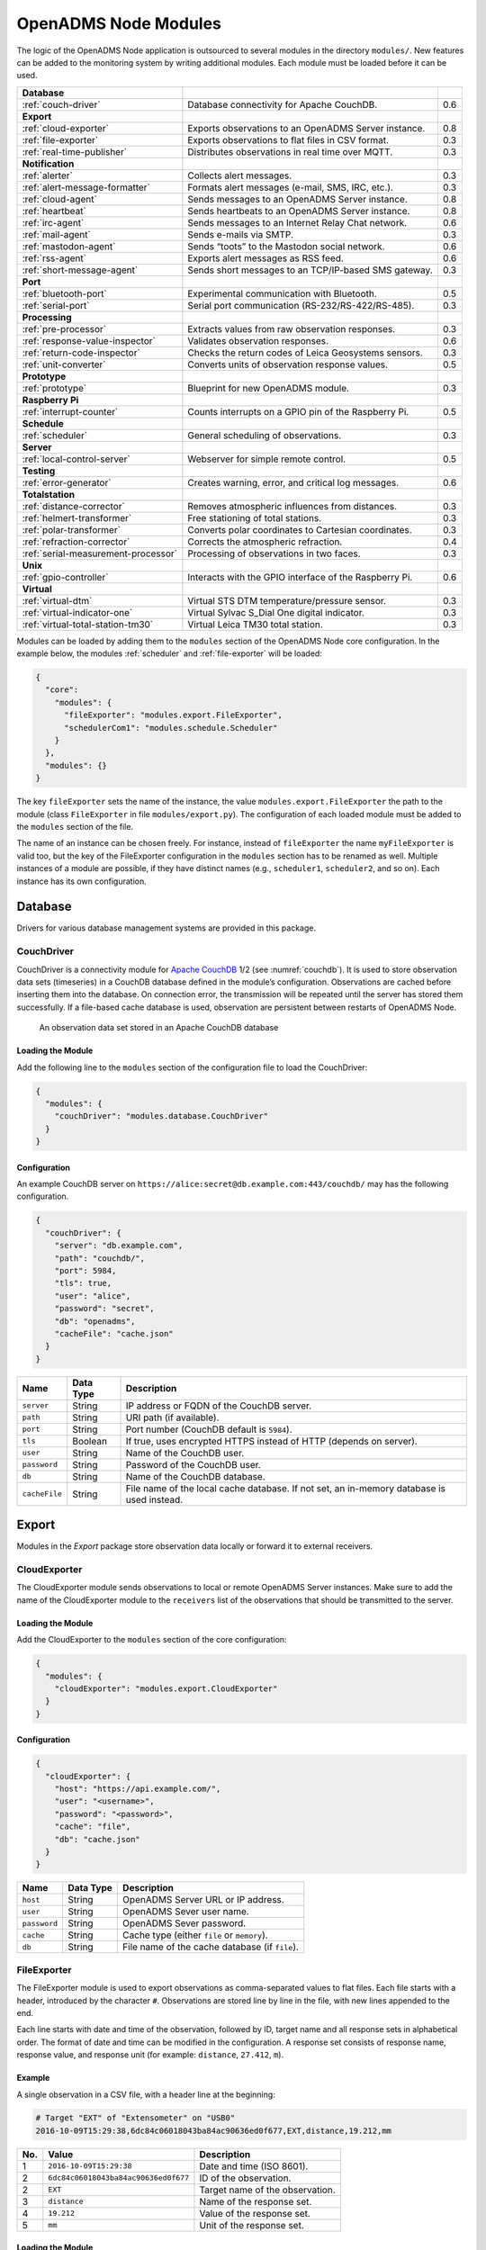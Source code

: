 OpenADMS Node Modules
=====================

The logic of the OpenADMS Node application is outsourced to several modules in
the directory ``modules/``. New features can be added to the monitoring system
by writing additional modules. Each module must be loaded before it can be used.

+-------------------------------------+--------------------------------------------------------+-----+
| **Database**                        |                                                        |     |
+-------------------------------------+--------------------------------------------------------+-----+
| :ref:`couch-driver`                 | Database connectivity for Apache CouchDB.              | 0.6 |
+-------------------------------------+--------------------------------------------------------+-----+
| **Export**                          |                                                        |     |
+-------------------------------------+--------------------------------------------------------+-----+
| :ref:`cloud-exporter`               | Exports observations to an OpenADMS Server instance.   | 0.8 |
+-------------------------------------+--------------------------------------------------------+-----+
| :ref:`file-exporter`                | Exports observations to flat files in CSV format.      | 0.3 |
+-------------------------------------+--------------------------------------------------------+-----+
| :ref:`real-time-publisher`          | Distributes observations in real time over MQTT.       | 0.3 |
+-------------------------------------+--------------------------------------------------------+-----+
| **Notification**                    |                                                        |     |
+-------------------------------------+--------------------------------------------------------+-----+
| :ref:`alerter`                      | Collects alert messages.                               | 0.3 |
+-------------------------------------+--------------------------------------------------------+-----+
| :ref:`alert-message-formatter`      | Formats alert messages (e-mail, SMS, IRC, etc.).       | 0.3 |
+-------------------------------------+--------------------------------------------------------+-----+
| :ref:`cloud-agent`                  | Sends messages to an OpenADMS Server instance.         | 0.8 |
+-------------------------------------+--------------------------------------------------------+-----+
| :ref:`heartbeat`                    | Sends heartbeats to an OpenADMS Server instance.       | 0.8 |
+-------------------------------------+--------------------------------------------------------+-----+
| :ref:`irc-agent`                    | Sends messages to an Internet Relay Chat network.      | 0.6 |
+-------------------------------------+--------------------------------------------------------+-----+
| :ref:`mail-agent`                   | Sends e-mails via SMTP.                                | 0.3 |
+-------------------------------------+--------------------------------------------------------+-----+
| :ref:`mastodon-agent`               | Sends “toots” to the Mastodon social network.          | 0.6 |
+-------------------------------------+--------------------------------------------------------+-----+
| :ref:`rss-agent`                    | Exports alert messages as RSS feed.                    | 0.6 |
+-------------------------------------+--------------------------------------------------------+-----+
| :ref:`short-message-agent`          | Sends short messages to an TCP/IP-based SMS gateway.   | 0.3 |
+-------------------------------------+--------------------------------------------------------+-----+
| **Port**                            |                                                        |     |
+-------------------------------------+--------------------------------------------------------+-----+
| :ref:`bluetooth-port`               | Experimental communication with Bluetooth.             | 0.5 |
+-------------------------------------+--------------------------------------------------------+-----+
| :ref:`serial-port`                  | Serial port communication (RS-232/RS-422/RS-485).      | 0.3 |
+-------------------------------------+--------------------------------------------------------+-----+
| **Processing**                      |                                                        |     |
+-------------------------------------+--------------------------------------------------------+-----+
| :ref:`pre-processor`                | Extracts values from raw observation responses.        | 0.3 |
+-------------------------------------+--------------------------------------------------------+-----+
| :ref:`response-value-inspector`     | Validates observation responses.                       | 0.6 |
+-------------------------------------+--------------------------------------------------------+-----+
| :ref:`return-code-inspector`        | Checks the return codes of Leica Geosystems sensors.   | 0.3 |
+-------------------------------------+--------------------------------------------------------+-----+
| :ref:`unit-converter`               | Converts units of observation response values.         | 0.5 |
+-------------------------------------+--------------------------------------------------------+-----+
| **Prototype**                       |                                                        |     |
+-------------------------------------+--------------------------------------------------------+-----+
| :ref:`prototype`                    | Blueprint for new OpenADMS module.                     | 0.3 |
+-------------------------------------+--------------------------------------------------------+-----+
| **Raspberry Pi**                    |                                                        |     |
+-------------------------------------+--------------------------------------------------------+-----+
| :ref:`interrupt-counter`            | Counts interrupts on a GPIO pin of the Raspberry Pi.   | 0.5 |
+-------------------------------------+--------------------------------------------------------+-----+
| **Schedule**                        |                                                        |     |
+-------------------------------------+--------------------------------------------------------+-----+
| :ref:`scheduler`                    | General scheduling of observations.                    | 0.3 |
+-------------------------------------+--------------------------------------------------------+-----+
| **Server**                          |                                                        |     |
+-------------------------------------+--------------------------------------------------------+-----+
| :ref:`local-control-server`         | Webserver for simple remote control.                   | 0.5 |
+-------------------------------------+--------------------------------------------------------+-----+
| **Testing**                         |                                                        |     |
+-------------------------------------+--------------------------------------------------------+-----+
| :ref:`error-generator`              | Creates warning, error, and critical log messages.     | 0.6 |
+-------------------------------------+--------------------------------------------------------+-----+
| **Totalstation**                    |                                                        |     |
+-------------------------------------+--------------------------------------------------------+-----+
| :ref:`distance-corrector`           | Removes atmospheric influences from distances.         | 0.3 |
+-------------------------------------+--------------------------------------------------------+-----+
| :ref:`helmert-transformer`          | Free stationing of total stations.                     | 0.3 |
+-------------------------------------+--------------------------------------------------------+-----+
| :ref:`polar-transformer`            | Converts polar coordinates to Cartesian coordinates.   | 0.3 |
+-------------------------------------+--------------------------------------------------------+-----+
| :ref:`refraction-corrector`         | Corrects the atmospheric refraction.                   | 0.4 |
+-------------------------------------+--------------------------------------------------------+-----+
| :ref:`serial-measurement-processor` | Processing of observations in two faces.               | 0.3 |
+-------------------------------------+--------------------------------------------------------+-----+
| **Unix**                            |                                                        |     |
+-------------------------------------+--------------------------------------------------------+-----+
| :ref:`gpio-controller`              | Interacts with the GPIO interface of the Raspberry Pi. | 0.6 |
+-------------------------------------+--------------------------------------------------------+-----+
| **Virtual**                         |                                                        |     |
+-------------------------------------+--------------------------------------------------------+-----+
| :ref:`virtual-dtm`                  | Virtual STS DTM temperature/pressure sensor.           | 0.3 |
+-------------------------------------+--------------------------------------------------------+-----+
| :ref:`virtual-indicator-one`        | Virtual Sylvac S\_Dial One digital indicator.          | 0.3 |
+-------------------------------------+--------------------------------------------------------+-----+
| :ref:`virtual-total-station-tm30`   | Virtual Leica TM30 total station.                      | 0.3 |
+-------------------------------------+--------------------------------------------------------+-----+

Modules can be loaded by adding them to the ``modules`` section of the OpenADMS
Node core configuration. In the example below, the modules :ref:`scheduler` and
:ref:`file-exporter` will be loaded:

.. code:: javascript

    {
      "core":
        "modules": {
          "fileExporter": "modules.export.FileExporter",
          "schedulerCom1": "modules.schedule.Scheduler"
        }
      },
      "modules": {}
    }

The key ``fileExporter`` sets the name of the instance, the value
``modules.export.FileExporter`` the path to the module (class ``FileExporter``
in file ``modules/export.py``). The configuration of each loaded module must be
added to the ``modules`` section of the file.

The name of an instance can be chosen freely. For instance, instead of
``fileExporter`` the name ``myFileExporter`` is valid too, but the key of the
FileExporter configuration in the ``modules`` section has to be renamed as well.
Multiple instances of a module are possible, if they have distinct names (e.g.,
``scheduler1``, ``scheduler2``, and so on). Each instance has its own
configuration.

Database
--------

Drivers for various database management systems are provided in this package.

.. _couch-driver:

CouchDriver
~~~~~~~~~~~

CouchDriver is a connectivity module for `Apache CouchDB`_ 1/2 (see
:numref:`couchdb`). It is used to store observation data sets (timeseries) in a
CouchDB database defined in the module’s configuration. Observations are cached
before inserting them into the database. On connection error, the transmission
will be repeated until the server has stored them successfully. If a file-based
cache database is used, observation are persistent between restarts of OpenADMS
Node.

.. _couchdb:
.. figure:: _static/couchdb.png
   :alt: An observation data set stored in an Apache CouchDB database

   An observation data set stored in an Apache CouchDB database

Loading the Module
^^^^^^^^^^^^^^^^^^

Add the following line to the ``modules`` section of the configuration file to
load the CouchDriver:

.. code:: javascript

    {
      "modules": {
        "couchDriver": "modules.database.CouchDriver"
      }
    }

Configuration
^^^^^^^^^^^^^
An example CouchDB server on
``https://alice:secret@db.example.com:443/couchdb/`` may has the following
configuration.

.. code:: javascript

    {
      "couchDriver": {
        "server": "db.example.com",
        "path": "couchdb/",
        "port": 5984,
        "tls": true,
        "user": "alice",
        "password": "secret",
        "db": "openadms",
        "cacheFile": "cache.json"
      }
    }

+---------------+-------------+---------------------------------------------------------+
| Name          | Data Type   | Description                                             |
+===============+=============+=========================================================+
| ``server``    | String      | IP address or FQDN of the CouchDB server.               |
+---------------+-------------+---------------------------------------------------------+
| ``path``      | String      | URI path (if available).                                |
+---------------+-------------+---------------------------------------------------------+
| ``port``      | String      | Port number (CouchDB default is ``5984``).              |
+---------------+-------------+---------------------------------------------------------+
| ``tls``       | Boolean     | If true, uses encrypted HTTPS instead of HTTP (depends  |
|               |             | on server).                                             |
+---------------+-------------+---------------------------------------------------------+
| ``user``      | String      | Name of the CouchDB user.                               |
+---------------+-------------+---------------------------------------------------------+
| ``password``  | String      | Password of the CouchDB user.                           |
+---------------+-------------+---------------------------------------------------------+
| ``db``        | String      | Name of the CouchDB database.                           |
+---------------+-------------+---------------------------------------------------------+
| ``cacheFile`` | String      | File name of the local cache database. If not set, an   |
|               |             | in-memory database is used instead.                     |
+---------------+-------------+---------------------------------------------------------+

Export
------

Modules in the *Export* package store observation data locally or forward it to
external receivers.

.. _cloud-exporter:

CloudExporter
~~~~~~~~~~~~

The CloudExporter module sends observations to local or remote OpenADMS Server
instances. Make sure to add the name of the CloudExporter module to the
``receivers`` list of the observations that should be transmitted to the
server.

Loading the Module
^^^^^^^^^^^^^^^^^^

Add the CloudExporter to the ``modules`` section of the core configuration:

.. code:: javascript

    {
      "modules": {
        "cloudExporter": "modules.export.CloudExporter"
      }
    }

Configuration
^^^^^^^^^^^^^

.. code:: javascript

    {
      "cloudExporter": {
        "host": "https://api.example.com/",
        "user": "<username>",
        "password": "<password>",
        "cache": "file",
        "db": "cache.json"
      }
    }

+-----------------------+-------------+-------------------------------------------------+
| Name                  | Data Type   | Description                                     |
+=======================+=============+=================================================+
| ``host``              | String      | OpenADMS Server URL or IP address.              |
+-----------------------+-------------+-------------------------------------------------+
| ``user``              | String      | OpenADMS Sever user name.                       |
+-----------------------+-------------+-------------------------------------------------+
| ``password``          | String      | OpenADMS Sever password.                        |
+-----------------------+-------------+-------------------------------------------------+
| ``cache``             | String      | Cache type (either ``file`` or ``memory``).     |
+-----------------------+-------------+-------------------------------------------------+
| ``db``                | String      | File name of the cache database (if ``file``).  |
+-----------------------+-------------+-------------------------------------------------+

.. _file-exporter:

FileExporter
~~~~~~~~~~~~

The FileExporter module is used to export observations as comma-separated values
to flat files. Each file starts with a header, introduced by the character
``#``.  Observations are stored line by line in the file, with new lines
appended to the end.

Each line starts with date and time of the observation, followed by ID, target
name and all response sets in alphabetical order. The format of date and time
can be modified in the configuration. A response set consists of response name,
response value, and response unit (for example: ``distance``, ``27.412``,
``m``).

Example
^^^^^^^

A single observation in a CSV file, with a header line at the beginning:

.. code:: text

    # Target "EXT" of "Extensometer" on "USB0"
    2016-10-09T15:29:38,6dc84c06018043ba84ac90636ed0f677,EXT,distance,19.212,mm

+----------+--------------------------------------+---------------------------------+
| No.      | Value                                | Description                     |
+==========+======================================+=================================+
| 1        | ``2016-10-09T15:29:38``              | Date and time (ISO 8601).       |
+----------+--------------------------------------+---------------------------------+
| 2        | ``6dc84c06018043ba84ac90636ed0f677`` | ID of the observation.          |
+----------+--------------------------------------+---------------------------------+
| 2        | ``EXT``                              | Target name of the observation. |
+----------+--------------------------------------+---------------------------------+
| 3        | ``distance``                         | Name of the response set.       |
+----------+--------------------------------------+---------------------------------+
| 4        | ``19.212``                           | Value of the response set.      |
+----------+--------------------------------------+---------------------------------+
| 5        | ``mm``                               | Unit of the response set.       |
+----------+--------------------------------------+---------------------------------+

Loading the Module
^^^^^^^^^^^^^^^^^^

Add the FileExporter to the ``modules`` section of the core configuration:

.. code:: javascript

    {
      "modules": {
        "fileExporter": "modules.export.FileExporter"
      }
    }

Configuration
^^^^^^^^^^^^^

.. code:: javascript

    {
      "fileExporter": {
        "fileExtension": ".csv",
        "fileName": "{{port}}_{{target}}_{{date}}",
        "fileRotation": "monthly",
        "paths": [
          "./data",
          "/media/usbstick/backup"
        ],
        "separator": ",",
        "dateTimeFormat": "YYYY-MM-DDTHH:mm:ss.SSSSS",
        "saveObservationId": true
      }
    }

+-----------------------+-------------+-------------------------------------------------+
| Name                  | Data Type   | Description                                     |
+=======================+=============+=================================================+
| ``fileExtension``     | String      | Extension of the CSV file.                      |
+-----------------------+-------------+-------------------------------------------------+
| ``fileName``          | String      | File name with possible placeholders            |
|                       |             | ``{{date}}``, ``{{target}}``, ``{{name}}``,     |
|                       |             | ``{{port}}``.                                   |
+-----------------------+-------------+-------------------------------------------------+
| ``fileRotation``      | String      | File rotation (``none``, ``daily``,             |
|                       |             | ``monthly``, or ``yearly``).                    |
+-----------------------+-------------+-------------------------------------------------+
| ``paths``             | Array       | Paths to save files to (multiple paths          |
|                       |             | possible).                                      |
+-----------------------+-------------+-------------------------------------------------+
| ``separator``         | String      | Separator between values within the CSV file.   |
+-----------------------+-------------+-------------------------------------------------+
| ``dateTimeFormat``    | String      | Format of date and time (see `Arrow tokens`_).  |
+-----------------------+-------------+-------------------------------------------------+
| ``saveObservationId`` | Boolean     | If ``true``, save the ID of each observation.   |
+-----------------------+-------------+-------------------------------------------------+

.. _real-time-publisher:

RealTimePublisher
~~~~~~~~~~~~~~~~~

The RealTimePublisher module pushes an observation to a list of MQTT topics.
The receivers can be any third party application connected to the MQTT server.

Observation are published under their target name. For example, observations
with target “bridge1” and a topic “onlineViewer” will be published to the MQTT
topic ``onlineViewer/bridge1``.

Loading the Module
^^^^^^^^^^^^^^^^^^

Add the RealTimePublisher to the ``modules`` section of the core configuration:

.. code:: javascript

    {
      "modules": {
        "realTimePublisher": "modules.export.RealTimePublisher"
      }
    }

Configuration
^^^^^^^^^^^^^

.. code:: javascript

    {
      "realTimePublisher": {
        "enabled": true,
        "topics": [
          "onlineViewer"
        ]
      }
    }

Notification
------------

.. _alerter:

Alerter
~~~~~~~

The Alerter module captures warning and error messages. The messages are drained
off from the OpenADMS logger and then send to an arbitrary number of
AlertMessageFormatter modules. These will format the messages and forward them
to MailAgent, ShortMessageAgent, RssAgent, IrcAgent, or MastodonAgent modules,
where they are send to their defined receivers.

The sequences could be:

-  Alerter → CloudAgent

-  Alerter → AlertMessageFormatter → MailAgent

-  Alerter → AlertMessageFormatter → ShortMessageAgent

-  Alerter → AlertMessageFormatter → RssAgent

-  Alerter → AlertMessageFormatter → IrcAgent

-  Alerter → AlertMessageFormatter → MastodonAgent

Loading the Module
^^^^^^^^^^^^^^^^^^

Add the Alerter to the ``modules`` section of the core configuration:

.. code:: javascript

    {
      "modules": {
        "alerter": "modules.notification.Alerter"
      }
    }

Alert Message Format
^^^^^^^^^^^^^^^^^^^^

The Alerter module forwards the message in a particular JSON-based format with
the type ``alert``. Example:

.. code:: javascript

    [
      {
        "type": "alert"
      },
      {
        "dt": "2017-09-12 21:40:57",
        "level": "error",
        "module": "serialPort",
        "message": "Observation 'getP09' of 'P09': No target detected",
        "receiver": "engineer@example.com"
      }
    ]

+--------------+-------------+---------------------------------------------------------+
| Name         | Data Type   | Description                                             |
+==============+=============+=========================================================+
| ``dt``       | Integer     | Time stamp of the alert message.                        |
+--------------+-------------+---------------------------------------------------------+
| ``level``    | String      | Alert level (``warning``, ``error``, or ``critical``).  |
+--------------+-------------+---------------------------------------------------------+
| ``module``   | String      | Name of the module which sent the message.              |
+--------------+-------------+---------------------------------------------------------+
| ``message``  | String      | Message text.                                           |
+--------------+-------------+---------------------------------------------------------+
| ``receiver`` | String      | Receiver of the message (e.g., e-mail address, phone    |
|              |             | number, IRC channel).                                   |
+--------------+-------------+---------------------------------------------------------+

Configuration
^^^^^^^^^^^^^

.. code:: javascript

    {
      "alerter": {
        "enabled": true,
        "modules": {
          "cloudAgent": {
            "enabled": true,
            "receivers": {
              "critical": [ "default" ],
              "error": [ "default" ],
              "warning": [ "default" ]
            }
          },
          "shortMessageFormatter": {
            "enabled": true,
            "receivers": {
              "error": [ "+49152 12345678" ],
              "critical": [ "+49178 110010101" ]
            }
          },
          "mailFormatter": {
            "enabled": true,
            "receivers": {
              "warning": [ "warnings@example.com" ],
              "error": [ "engineer@example.com", "customer@example.com" ]
            }
          }
        }
      }
    }

+---------------+-------------+---------------------------------------------------------+
| Name          | Data Type   | Description                                             |
+===============+=============+=========================================================+
| ``modules``   | Object      | Modules to process alert messages.                      |
+---------------+-------------+---------------------------------------------------------+
| ``enabled``   | Boolean     | Turns forwarding to module on/off.                      |
+---------------+-------------+---------------------------------------------------------+
| ``receivers`` | Object      | Alert levels and their respective receivers (depend on  |
|               |             | module).                                                |
+---------------+-------------+---------------------------------------------------------+

.. _alert-message-formatter:

AlertMessageFormatter
~~~~~~~~~~~~~~~~~~~~~

The AlertMessageFormatter is used to format alert messages before sending them
to the :ref:`mail-agent`, the :ref:`short-message-agent`, the :ref:`rss-agent`,
or the :ref:`irc-agent`. The style of an e-mail or SMS can be defined by writing
simple templates. Furthermore, the module is capable of caching incoming
messages a certain time, forwarding them as a whole.

Cached alerts will be concatenated in the body of the message, with the same
header and footer. An example e-mail message is:

.. code:: text

    The following incident(s) occurred:

    2017-03-20T02:53:51 - warning - Observation "getP03" of target "P03": Only angle measurement valid, but without full correction (code 1288 in response "rcGetValues1")
    2017-03-20T02:57:55 - error - Observation "getP11" of target "P11": No target detected (code 8710 in response "rcChangeFace")

    Please do not reply as this e-mail was sent from an automated alerting system.

Loading the Module
^^^^^^^^^^^^^^^^^^

Add the AlertMessageFormatter to the ``modules`` section of the core configuration:

.. code:: javascript

    {
      "modules": {
        "alertMessageFormatter": "modules.notification.AlertMessageFormatter"
      }
    }

Configuration
^^^^^^^^^^^^^

Given are two AlertMessageFormatter, ``mailFormatter`` and
``shortMessageFormatter``:

.. code:: javascript

    {
      "modules": {
        "mailFormatter": "modules.notify.AlertMessageFormatter",
        "shortMessageFormatter": "modules.notify.AlertMessageFormatter"
      }
    }

They are used to format e-mails and short messages.

.. code:: javascript

    {
      "mailFormatter": {
        "messageCollectionEnabled": true,
        "messageCollectionTime": 600,
        "receiver": "mailAgent",
        "type": "email",
        "templates": {
          "header": "The following incident(s) occurred:\n\n",
          "body": "{{dt}} - {{level}} - {{message}}\n",
          "footer": "\nPlease do not reply as this e-mail was sent from an automated alerting system."
        },
        "properties": {
          "subject": "[OpenADMS] Alert Message - Project X",
          "from": "OpenADMS",
          "to": "{{receiver}}"
        }
      },
      "shortMessageFormatter": {
        "messageCollectionEnabled": false,
        "messageCollectionTime": 0,
        "receiver": "shortMessageAgent",
        "type": "sms",
        "templates": {
          "header": "<?xml version=\"1.0\"?><cmgs destaddr=\"{{receiver}}\">",
          "body": "{{dt}} - {{level}} - {{message}}",
          "footer": "</cmgs>"
        },
        "properties": {
          "number": "{{receiver}}"
        }
      }
    }

+------------------------------+-------------+----------------------------------------------+
| Name                         | Data Type   | Description                                  |
+==============================+=============+==============================================+
| ``messageCollectionEnabled`` | Boolean     | Collect messages in a cache before sending.  |
+------------------------------+-------------+----------------------------------------------+
| ``messageCollectionTime``    | Float       | Time in seconds to cache messages.           |
+------------------------------+-------------+----------------------------------------------+
| ``receiver``                 | String      | Name of the receiving module.                |
+------------------------------+-------------+----------------------------------------------+
| ``type``                     | String      | Type of the message (e.g., ``email`` or      |
|                              |             | ``sms``).                                    |
+------------------------------+-------------+----------------------------------------------+
| ``templates``                | Object      | Message templates with ``header``, ``body``, |
|                              |             | and ``footer``.                              |
+------------------------------+-------------+----------------------------------------------+
| ``properties``               | Object      | Additional properties expected by the        |
|                              |             | receiver.                                    |
+------------------------------+-------------+----------------------------------------------+

The templates ``header``, ``body``, and ``footer`` are parsed for placeholders:

+-------------------------+---------------------------------------------------------+
| Name                    | Description                                             |
+=========================+=========================================================+
| ``{{dt}}``              | Date and time of the log entry.                         |
+-------------------------+---------------------------------------------------------+
| ``{{level}}``           | Log level (``warning``, ``error``, or ``critical``).    |
+-------------------------+---------------------------------------------------------+
| ``{{message}}``         | Log message text.                                       |
+-------------------------+---------------------------------------------------------+
| ``{{nid}}``             | ID of the sensor node.                                  |
+-------------------------+---------------------------------------------------------+
| ``{{node}}``            | Name of the sensor node.                                |
+-------------------------+---------------------------------------------------------+
| ``{{pid}}``             | ID of the project.                                      |
+-------------------------+---------------------------------------------------------+
| ``{{project}}``         | Name of the project.                                    |
+-------------------------+---------------------------------------------------------+

.. _cloud-agent:

CloudAgent
~~~~~~~~~~~~

The CloudAgent module sends log messages to local or remote OpenADMS Server
instances.

Loading the Module
^^^^^^^^^^^^^^^^^^

Add the CloudAgent to the ``modules`` section of the core configuration:

.. code:: javascript

    {
      "modules": {
        "cloudAgent": "modules.notification.CloudAgent"
      }
    }

Configuration
^^^^^^^^^^^^^

Add the connection details of the OpenADMS Server you want to access to the
configuration:

.. code:: javascript

    {
      "cloudAgent": {
        "host": "https://api.example.com/",
        "user": "<username>",
        "password": "<password>"
      }
    }

+------------------------------+-------------+----------------------------------------------+
| Name                         | Data Type   | Description                                  |
+==============================+=============+==============================================+
| ``host``                     | String      | OpenADMS Server URL or IP address.           |
+------------------------------+-------------+----------------------------------------------+
| ``user``                     | String      | OpenADMS Server user name.                   |
+------------------------------+-------------+----------------------------------------------+
| ``password``                 | String      | OpenADMS Server password.                    |
+------------------------------+-------------+----------------------------------------------+

Connect the :ref:`alerter` module with the CloudAgent:

.. code:: javascript

    {
      "alerter": {
        "enabled": true,
        "modules": {
          "cloudAgent": {
            "enabled": true,
            "receivers": {
              "warning": ["default"],
              "error": ["default"],
              "critical": ["default"]
            }
          }
        }
      },
      "cloudAgent": {
        "host": "https://api.example.com/",
        "user": "<username>",
        "password": "<password>"
      }
    }

It is necessary to add dummy receivers (e. g., ``default``) to the Alerter
module.

.. _heartbeat:

Heartbeat
~~~~~~~~~

The Heartbeat sends signals periodically in a defined interval to a list of
receivers. The module is used to inform the receivers that the OpenADMS Node
instance is still alive (see `Wikipedia`_).

Loading the Module
^^^^^^^^^^^^^^^^^^

Add the Heartbeat to the ``modules`` section of the core configuration:

.. code:: javascript

    {
      "modules": {
        "heartbeat": "modules.notification.Heartbeat"
      }
    }

Configuration
^^^^^^^^^^^^^

.. code:: javascript

    {
      "heartbeat": {
        "host": "https://api.example.com/",
        "user": "<username>",
        "password" : "<password>",
        "frequency": 300
      }
    }

+------------------+-------------+------------------------------------------------------+
| Name             | Data Type   | Description                                          |
+==================+=============+======================================================+
| ``host``         | String      | OpenADMS Server URL or IP address.                   |
+------------------+-------------+------------------------------------------------------+
| ``user``         | String      | OpenADMS Server user name.                           |
+------------------+-------------+------------------------------------------------------+
| ``password``     | String      | OpenADMS Server password.                            |
+------------------+-------------+------------------------------------------------------+
| ``frequency``    | Integer     | Heartbeat frequency in seconds.                      |
+------------------+-------------+------------------------------------------------------+

.. _irc-agent:

IrcAgent
~~~~~~~~

The IrcAgent connects to an Internet Relay Chat (IRC) server and sends messages
to a given channel or user. The module accepts messages of type ``irc``.

Loading the Module
^^^^^^^^^^^^^^^^^^

Add the IrcAgent to the ``modules`` section of the core configuration:

.. code:: javascript

    {
      "modules": {
        "ircAgent": "modules.notification.IrcAgent"
      }
    }

IRC Message Format
^^^^^^^^^^^^^^^^^^

The messages send to the module have to be structured in JSON format:

.. code:: javascript

    [
      {
        "type": "irc"
      },
      {
        "message": "2017-09-08T11:55:58 - error - preProcessor - No response in observation 'getDistance' of target 'disto'",
        "target": "#mychannel"
      }
    ]

+-------------+-------------+---------------------------------------------------------+
| Name        | Data Type   | Description                                             |
+=============+=============+=========================================================+
| ``message`` | String      | Message text.                                           |
+-------------+-------------+---------------------------------------------------------+
| ``target``  | String      | IRC channel or user to send the message to.             |
+-------------+-------------+---------------------------------------------------------+

Configuration
^^^^^^^^^^^^^

.. code:: javascript

    {
      "ircAgent": {
        "server": "irc.freenode.net",
        "port": 6697,
        "tls": true,
        "nickname": "iot_bot",
        "password": "",
        "target": "#flood",
        "channel": "#flood"
      }
    }

+------------------+-------------+------------------------------------------------------+
| Name             | Data Type   | Description                                          |
+==================+=============+======================================================+
| ``server``       | String      | IRC server (IP address or FQDN).                     |
+------------------+-------------+------------------------------------------------------+
| ``port``         | String      | Port number (e.g., ``6667`` for plain or ``6697``    |
|                  |             | for TLS).                                            |
+------------------+-------------+------------------------------------------------------+
| ``tls``          | Boolean     | If ``true``, use TLS-encrypted connection.           |
+------------------+-------------+------------------------------------------------------+
| ``nickname``     | String      | Nickname to register with.                           |
+------------------+-------------+------------------------------------------------------+
| ``password``     | String      | Password of the nickname (optional).                 |
+------------------+-------------+------------------------------------------------------+
| ``target``       | String      | Default target to send messages to (channel or       |
|                  |             | user).                                               |
+------------------+-------------+------------------------------------------------------+
| ``channel``      | String      | Channel to join at start-up (optional).              |
+------------------+-------------+------------------------------------------------------+

Example
^^^^^^^

An :ref:`alerter` instance and an :ref:`alert-message-formatter`
instance can be used to send log messages to an IRC server:

.. code:: javascript

    {
      "modules": {
        "alerter": "modules.notification.Alerter",
        "ircFormatter": "modules.notification.AlertMessageFormatter",
        "ircAgent": "modules.notification.IrcAgent"
      },
      "alerter": {
        "enabled": true,
        "modules": {
          "ircFormatter": {
            "enabled": true,
            "receivers": {
              "warning": [ "#mychannel" ],
              "error": [ "#mychannel" ],
              "critical": [ "#mychannel" ]
            }
          }
        }
      },
      "ircFormatter": {
        "messageCollectionEnabled": false,
        "messageCollectionTime": 0,
        "type": "irc",
        "receiver": "ircAgent",
        "templates": {
          "body": "{{dt}} - {{level}} - {{name}} - {{message}}"
        },
        "properties": {
          "target": "{{receiver}}"
        }
      },
      "ircAgent": {
        "server": "irc.freenode.net",
        "port": 6697,
        "tls": true,
        "nickname": "openadms___",
        "target": "#mychannel",
        "channel": "#mychannel"
      }
    }

The setup can be tested with the :ref:`error-generator` module.

.. _mail-agent:

MailAgent
~~~~~~~~~

The MailAgent is used to send arbitrary messages as e-mails via an SMTP server.
The module expects the messages to be in a particular format, which is described
below.

Loading the Module
^^^^^^^^^^^^^^^^^^

Add the MailAgent to the ``modules`` section of the core configuration:

.. code:: javascript

    {
      "modules": {
        "mailAgent": "modules.notification.MailAgent"
      }
    }

E-Mail Message Format
^^^^^^^^^^^^^^^^^^^^^

The messages have to be structured in JSON format:

.. code:: javascript

    [
      {
        "type": "email"
      },
      {
        "subject": "E-mail subject",
        "from": "OpenADMS",
        "to": "recipient@example.com",
        "message": "Hello, world!"
      }
    ]

+-------------+-------------+---------------------------------------------------------+
| Name        | Data Type   | Description                                             |
+=============+=============+=========================================================+
| ``subject`` | String      | Subject of the e-mail.                                  |
+-------------+-------------+---------------------------------------------------------+
| ``from``    | String      | Sender of the e-mail.                                   |
+-------------+-------------+---------------------------------------------------------+
| ``to``      | String      | Receiver of the e-mail.                                 |
+-------------+-------------+---------------------------------------------------------+
| ``message`` | String      | E-mail text.                                            |
+-------------+-------------+---------------------------------------------------------+

Configuration
^^^^^^^^^^^^^

.. code:: javascript

    {
      "mailAgent": {
        "defaultSubject": "[OpenADMS] Message",
        "charset": "utf-8",
        "userMail": "monitoring@example.com",
        "userName": "monitoring",
        "userPassword": "secret",
        "host": "smtp.example.com",
        "port": 465,
        "tls": true,
        "startTls": false
      }
    }

+--------------------+-------------+------------------------------------------------------+
| Name               | Data Type   | Description                                          |
+====================+=============+======================================================+
| ``defaultSubject`` | Boolean     | Default subject of the e-mail.                       |
+--------------------+-------------+------------------------------------------------------+
| ``charset``        | String      | Charset of the e-mail.                               |
+--------------------+-------------+------------------------------------------------------+
| ``userMail``       | String      | E-mail address of the sender.                        |
+--------------------+-------------+------------------------------------------------------+
| ``userName``       | String      | SMTP login name.                                     |
+--------------------+-------------+------------------------------------------------------+
| ``userPassword``   | String      | SMTP login password.                                 |
+--------------------+-------------+------------------------------------------------------+
| ``host``           | String      | SMTP host (IP address or FQDN).                      |
+--------------------+-------------+------------------------------------------------------+
| ``port``           | Integer     | SMTP port.                                           |
+--------------------+-------------+------------------------------------------------------+
| ``tls``            | Boolean     | If ``true``, use TLS encryption.                     |
+--------------------+-------------+------------------------------------------------------+
| ``startTls``       | Boolean     | If ``true``, use TLS encryption with StartTLS.       |
+--------------------+-------------+------------------------------------------------------+

.. _mastodon-agent:

MastodonAgent
~~~~~~~~~~~~~

The MastodonAgent sends “toots” to the Twitter-like social network `Mastodon`_
(see :numref:`mastodon-screenshot`). You need an account on one of the Mastodon
instances. See `joinmastodon.org`_ for a list of servers. The length of
messages send to the Mastodon network is limited to 500 characters.

Loading the Module
^^^^^^^^^^^^^^^^^^

Add the MastodonAgent to the ``modules`` section of the core configuration:

.. code:: javascript

    {
      "modules": {
        "mastodonAgent": "modules.notification.MastodonAgent"
      }
    }

.. _mastodon-screenshot:
.. figure:: _static/mastodon.png
   :alt: OpenADMS alert message on Mastodon
   :align: center
   :scale: 80%

   OpenADMS alert message on Mastodon

Mastodon Message Format
^^^^^^^^^^^^^^^^^^^^^^^

The messages have to be structured in JSON format:

.. code:: javascript

    [
      {
        "type": "mastodon"
      },
      {
        "message": "Hello, world!"
      }
    ]

+-------------+-------------+---------------------------------------------------------+
| Name        | Data Type   | Description                                             |
+=============+=============+=========================================================+
| ``message`` | String      | The text of the “toot” (< 500 characters).              |
+-------------+-------------+---------------------------------------------------------+

Configuration
^^^^^^^^^^^^^

.. code:: javascript

    {
      "mastodonAgent": {
        "email": "mail@example.com",
        "password": "secret",
        "url": "https://mastodon.at"
      }
    }

+------------------+-------------+------------------------------------------------------+
| Name             | Data Type   | Description                                          |
+==================+=============+======================================================+
| ``email``        | String      | E-mail address associated with the Mastodon account. |
+------------------+-------------+------------------------------------------------------+
| ``password``     | String      | Password of the Mastodon account.                    |
+------------------+-------------+------------------------------------------------------+
| ``url``          | String      | URL of the Mastodon instance.                        |
+------------------+-------------+------------------------------------------------------+

Example
^^^^^^^

An :ref:`alerter` instance and an :ref:`alert-message-formatter` instance can be
used to send log messages to the MastodonAgent:

.. code:: javascript

    {
      "modules": {
        "alerter": "modules.notification.Alerter",
        "mastodonFormatter": "modules.notification.AlertMessageFormatter",
        "mastodonAgent": "modules.notification.MastodonAgent"
      },
      "alerter": {
        "enabled": true,
        "modules": {
          "mastodonFormatter": {
            "enabled": true,
            "receivers": {
              "warning": [ "mastodonAgent" ],
              "error": [ "mastodonAgent" ],
              "critical": [ "mastodonAgent" ]
            }
          }
        }
      },
      "mastodonFormatter": {
        "messageCollectionEnabled": false,
        "messageCollectionTime": 0,
        "type": "mastodon",
        "receiver": "mastodonAgent",
        "templates": {
          "body": "{{dt}} - {{project}} - {{node}} - {{name}} - {{level}} - {{message}}"
        },
        "properties": {}
      },
      "mastodonAgent": {
        "email": "mail@example.com",
        "password": "secret",
        "url": "https://mastodon.at"
      }
    }

The setup can be tested with the :ref:`error-generator` module.

.. _rss-agent:

RssAgent
~~~~~~~~

The RssAgent exports messages as an RSS 2.0 feed. Users can subscribe a public
feed to access log messages with a feed reader (see :numref:`rss-android`).
The RSS format is based on XML. The module accepts messages of type ``rss``.

.. _rss-android:
.. figure:: _static/openadms_rss.png
   :alt: RSS feed with alert messages on Android
   :align: center
   :scale: 30%

   RSS feed with alert messages on Android

Loading the Module
^^^^^^^^^^^^^^^^^^

Add the RssAgent to the ``modules`` section of the core configuration:

.. code:: javascript

    {
      "modules": {
        "rssAgent": "modules.notification.RssAgent"
      }
    }

RSS Message Format
^^^^^^^^^^^^^^^^^^

The messages send to the module have to be structured in JSON format:

.. code:: javascript

    [
      {
        "type": "rss"
      },
      {
        "author": "mail@example.com (John Doe)",
        "dt": "2017-09-18T19:55:45.955084+00:00",
        "guid": "urn:uuid:4d8fc364-f3fc-46d5-869b-7a7c1b9c8972",
        "message": "2017-09-18T19:55:42 - error - preProcessor - No response in observation 'getDistance' of target 'disto'",
        "title": "[OpenADMS] Alert Message - Example Project"
      }
    ]

+-------------+-------------+---------------------------------------------------------+
| Name        | Data Type   | Description                                             |
+=============+=============+=========================================================+
| ``author``  | String      | Author of the RSS entry (optional).                     |
+-------------+-------------+---------------------------------------------------------+
| ``dt``      | String      | Date and time of the RSS entry in UTC (optional).       |
+-------------+-------------+---------------------------------------------------------+
| ``guid``    | String      | Globally Unique Identifier (GUID) of the RSS entry      |
|             |             | (optional).                                             |
+-------------+-------------+---------------------------------------------------------+
| ``message`` | String      | Message of the RSS entry.                               |
+-------------+-------------+---------------------------------------------------------+
| ``title``   | String      | Title of the RSS entry (optional).                      |
+-------------+-------------+---------------------------------------------------------+

Configuration
^^^^^^^^^^^^^

.. code:: javascript

    {
      "rssAgent": {
        "author": "mail@example.com (John Doe)",
        "description": "OpenADMS RSS 2.0 Feed - Example Project",
        "filePath": "./feed.rss",
        "language": "en",
        "link": "https://www.example.com/feed.rss",
        "size": 25,
        "title": "OpenADMS Monitoring - Example Project"
      }
    }

+------------------+-------------+------------------------------------------------------+
| Name             | Data Type   | Description                                          |
+==================+=============+======================================================+
| ``author``       | String      | E-mail and name of the author (optional).            |
+------------------+-------------+------------------------------------------------------+
| ``description``  | String      | Description text of the RSS feed.                    |
+------------------+-------------+------------------------------------------------------+
| ``filePath``     | String      | Path of the RSS file.                                |
+------------------+-------------+------------------------------------------------------+
| ``language``     | String      | ISO 639-1 language code (optional).                  |
+------------------+-------------+------------------------------------------------------+
| ``link``         | String      | URL of the RSS feed.                                 |
+------------------+-------------+------------------------------------------------------+
| ``size``         | Integer     | Number of entries in the RSS feed.                   |
+------------------+-------------+------------------------------------------------------+
| ``title``        | String      | Title of the RSS feed.                               |
+------------------+-------------+------------------------------------------------------+

Example
^^^^^^^

An :ref:`alerter` instance and an :ref:`alert-message-formatter` instance can be
used to send log messages to the RssAgent:

.. code:: javascript

    {
      "modules": {
        "alerter": "modules.notification.Alerter",
        "rssFormatter": "modules.notification.AlertMessageFormatter",
        "rssAgent": "modules.notification.RssAgent"
      },
      "alerter": {
        "enabled": true,
        "modules": {
          "rssFormatter": {
            "enabled": true,
            "receivers": {
              "warning": [ "rssAgent" ],
              "error": [ "rssAgent" ],
              "critical": [ "rssAgent" ]
            }
          }
        }
      },
      "rssFormatter": {
        "messageCollectionEnabled": true,
        "messageCollectionTime": 600,
        "type": "rss",
        "receiver": "rssAgent",
        "templates": {
          "header": "<![CDATA[<p>The following incident(s) occurred on node \"{{node}}\":</p>\n<ul>\n",
          "body": "<li><code>{{dt}} - {{level}} - {{message}}</code></li>\n",
          "footer": "</ul>]]>"
        },
        "properties": {
          "title": "[OpenADMS] Alert Message - Example Project",
          "author": "mail@example.com (OpenADMS)",
          "link": "http://www.example.com/feed.rss"
        }
      },
      "rssAgent": {
        "author": "mail@example.com (John Doe)",
        "description": "OpenADMS RSS 2.0 Feed - Example Project",
        "filePath": "./feed.rss",
        "language": "en",
        "link": "https://www.example.com/feed.rss",
        "size": 25,
        "title": "OpenADMS Monitoring - Example Project"
      }
    }

The setup can be tested with the :ref:`error-generator` module.

.. _short-message-agent:

ShortMessageAgent
~~~~~~~~~~~~~~~~~

The ShortMessageAgent can be used to establish a socket connection to a
2G/3G/LTE modem/router and sending an XML-based alerting message to it. The
message will then be forwarded by Short Message Service (SMS). The module is
designed for industrial routers of `MC Technologies`_, but should also work with
other socket-based SMS servers.

Loading the Module
^^^^^^^^^^^^^^^^^^

Add the ShortMessageAgent to the ``modules`` section of the core configuration:

.. code:: javascript

    {
      "modules": {
        "shortMessageAgent": "modules.notification.ShortMessageAgent"
      }
    }

SMS Message Format
^^^^^^^^^^^^^^^^^^

The messages have to be structured in JSON format:

.. code:: javascript

    [
      {
        "type": "sms"
      },
      {
        "number": "+49176 012345678",
        "message": "Hello, world!"
      }
    ]

+------------------+-------------+------------------------------------------------------+
| Name             | Data Type   | Description                                          |
+==================+=============+======================================================+
| ``number``       | String      | Phone number of the receiver.                        |
+------------------+-------------+------------------------------------------------------+
| ``message``      | String      | SMS message text.                                    |
+------------------+-------------+------------------------------------------------------+

Configuration
^^^^^^^^^^^^^

.. code:: javascript

    {
      "shortMessageAgent": {
        "host": "10.59.0.40",
        "port": 1432
      }
    }

+------------------+-------------+------------------------------------------------------+
| Name             | Data Type   | Description                                          |
+==================+=============+======================================================+
| ``host``         | String      | Socket host (IP address or FQDN).                    |
+------------------+-------------+------------------------------------------------------+
| ``port``         | Integer     | Socket port.                                         |
+------------------+-------------+------------------------------------------------------+

Port
----

.. _bluetooth-port:

BluetoothPort
~~~~~~~~~~~~~

The BluetoothPort can be used for RFCOMM serial communication. The module
initiates a socket connection to a sensor by using the native Bluetooth support
of Python 3.3. At the moment, the module is experimental and needs further
testing. It may be easier to use the Bluetooth driver to mount the Bluetooth
port as a local serial port.

Loading the Module
^^^^^^^^^^^^^^^^^^

Add the BluetoothPort to the ``modules`` section of the core configuration:

.. code:: javascript

    {
      "modules": {
        "bt3": "modules.port.BluetoothPort"
      }
    }

Configuration
^^^^^^^^^^^^^

The configuration of BluetoothPort modules has to be placed in ``ports`` →
``bluetooth`` → *instance name*, as shown below for the BluetoothPort instance
``bt3``.

.. code:: javascript

    {
      "ports": {
        "bluetooth": {
          "bt3": {
            "port": 3,
            "serverMacAddress": "5D:4F:4E:F4:55:FD"
          }
        }
      }
    }

+----------------------+-------------+-------------------------------------------------+
| Name                 | Data Type   | Description                                     |
+======================+=============+=================================================+
| ``port``             | Integer     | Bluetooth port number.                          |
+----------------------+-------------+-------------------------------------------------+
| ``serverMacAddress`` | String      | MAC address of the Bluetooth server/sensor.     |
+----------------------+-------------+-------------------------------------------------+

.. _serial-port:

SerialPort
~~~~~~~~~~

The SerialPort module is used for the communication with sensors connected to a
serial interface (RS-232, RS-422, or RS-485). The requests defined in the
``requestSets`` dictionary of the observation will be send one after another to
the sensor. The sensor’s responses are then each stored in the corresponding
request set. The SerialPort module also sets the time stamp of the observation
to the moment the last response has been received.

The SerialPort can communicate with an attached sensor either in *active* or
*passive* mode:

active
    The port sends actively commands to a connected sensor in order to receive
    responses (default mode).

passive
    The port listens passively for incoming data of a connected sensor (must be
    activated by an observation).

An observation can demand passive mode by setting its key ``passiveMode`` to
``true``. The passive mode can be left by a further observation with
``passiveMode`` set to ``false``. In passive mode, the serial port module
creates new observations as fast as incoming data from a sensor is received. As
a prerequisite it is required that the one and only request set of the
observation is named ``draft``, for instance:

.. code:: javascript

    {
      "sensors": {
        "thermometer": {
          "description": "example of a thermometer in passive mode",
          "type": "thermometer",
          "observations": [
            {
              "name": "getTemperature",
              "description": "get temperature",
              "id": "9dd4ac4d872547028bc287c66f64b8b0",
              "target": "temp",
              "receivers": [
                "com1",
                "preProcessor"
              ],
              "nextReceiver": 0,
              "enabled": true,
              "onetime": true,
              "passiveMode": true,
              "requestsOrder": [
                "draft"
              ],
              "requestSets": {
                "draft": {
                  "enabled": true,
                  "request": "",
                  "responseDelimiter": "\r\n",
                  "responsePattern": "(?P<temp>[+-]?\\d+\\.\\d+)",
                  "sleepTime": 0.0,
                  "timeout": 1.0
                }
              },
              "responseSets": {
                "temp": {
                  "type": "float",
                  "unit": "degC"
                }
              },
              "sleepTime": 0.0
            }
          ]
        }
      }
    }

Loading the Module
^^^^^^^^^^^^^^^^^^

Add the SerialPort to the ``modules`` section of the core configuration:

.. code:: javascript

    {
      "modules": {
        "com1": "modules.port.SerialPort",
        "com2": "modules.port.SerialPort"
      }
    }

Configuration
^^^^^^^^^^^^^

In contrast to other modules, the configuration of SerialPort modules has to be
placed in ``ports`` → ``serial`` → *instance name*, as shown below for the
SerialPort instances ``com1`` and ``com2``.

.. code:: javascript

    {
      "ports": {
        "serial": {
          "com1": {
            "port": "COM1",
            "baudRate": 9600,
            "byteSize": 8,
            "stopBits": 1,
            "parity": "none",
            "timeout": 2,
            "softwareFlowControl": false,
            "hardwareFlowControl": false,
            "maxAttempts": 1
          },
          "com2": {
            "port": "COM2",
            "baudRate": 4800,
            "byteSize": 7,
            "stopBits": 2,
            "parity": "even",
            "timeout": 2,
            "softwareFlowControl": false,
            "hardwareFlowControl": false,
            "maxAttempts": 1
          }
        }
      }
    }

+-------------------------+-------------+-------------------------------------------------+
| Name                    | Data Type   | Description                                     |
+=========================+=============+=================================================+
| ``port``                | String      | Name of the port (``COMX`` or ``/dev/ttyX``).   |
+-------------------------+-------------+-------------------------------------------------+
| ``baudRate``            | Integer     | Baud rate (e.g., ``4800``, ``9600``, or         |
|                         |             | ``115200``).                                    |
+-------------------------+-------------+-------------------------------------------------+
| ``byteSize``            | Integer     | Start bits, either ``5``, ``6``, ``7``, or      |
|                         |             | ``8``.                                          |
+-------------------------+-------------+-------------------------------------------------+
| ``stopBits``            | Integer     | Stop bits, either ``1`` or ``2``.               |
+-------------------------+-------------+-------------------------------------------------+
| ``parity``              | String      | Parity, either ``none``, ``even``, or ``odd``.  |
+-------------------------+-------------+-------------------------------------------------+
| ``timeout``             | Float       | Timeout in seconds.                             |
+-------------------------+-------------+-------------------------------------------------+
| ``softwareFlowControl`` | Boolean     | XON/XOFF flow control.                          |
+-------------------------+-------------+-------------------------------------------------+
| ``hardwareFlowControl`` | Boolean     | RTS/CTS flow control.                           |
+-------------------------+-------------+-------------------------------------------------+
| ``maxAttempts``         | Integer     | Maximum number of attempts to access the port.  |
+-------------------------+-------------+-------------------------------------------------+

Processing
----------

.. _pre-processor:

PreProcessor
~~~~~~~~~~~~

The PreProcessor module is used to extract values from a raw response of an
observation and convert them to given data types (i.e., from string to integer
or from string to float). Every observation object has both ``requestSets`` and
``responseSets``, with a regular expression stored in the ``response`` of each
request set. In order to extract single values from the raw response, so called
named groups have to be defined within the regular expressions (`more
information`_). The groups are mapped by the PreProcessor module to the
according response sets.

Example
^^^^^^^

The sensor configuration of a fictional extensometer is listed below. The
request set ``getValues`` has the response pattern
``(?P<distance>[-]?\\d\\.\\d+)`` with a named group ``distance`` in it. The
character ``\`` has to be escaped in JSON, therefore it is written as ``\\``.
The fitting response set ``distance`` expects the data type ``float``. Note,
that group name and response set have the very same name (in this case
``distance``).

The value of group ``distance`` is extracted from the (raw) response
``>+25.1203`` by the PreProcessor using the regular expression, converted to
float, and then stored in the corresponding response set ``distance`` by adding
a key ``value`` to the dictionary, containing the actual measurement value
(``25.1203``).

The PreProcessor performs the following steps:

1. Read raw sensor data ``>+25.1203`` from field ``response`` of request set
   ``getValue``.

2. Extract ``+25.1203`` using the (escaped) regular expression
   ``(?P<distance>[-]?\\d\\.\\d+)``.

3. Convert the string ``+25.1203`` to the float ``25.1203``.

4. Write value ``25.1203`` to response set ``distance``.

The observation data object is then forwarded to the next receiver.

.. code:: javascript

    {
      "sensors": {
        "extensometer": {
          "description": "example of an extensometer",
          "type": "extensometer",
          "observations": [
            {
              "name": "doMeasure",
              "description": "get sensor value",
              "id": "6dc84c06018043ba84ac90636ed0f677",
              "target": "EXT",
              "receivers": [
                "com1",
                "preProcessor"
              ],
              "nextReceiver": 1,
              "enabled": true,
              "onetime": false,
              "passiveMode": false,
              "requestsOrder": [
                "getValue"
              ],
              "requestSets": {
                "getValue": {
                  "enabled": true,
                  "request": "?\r",
                  "response": ">+25.1203",
                  "responseDelimiter": "\r",
                  "responsePattern": "(?P<distance>[+-]?\\d+\\.\\d+)",
                  "sleepTime": 0,
                  "timeout": 1
                }
              },
              "responseSets": {
                "distance": {
                  "type": "float",
                  "value": "25.1203",
                  "unit": "mm"
                }
              },
              "sleepTime": 1
            }
          ]
        }
      }
    }

Loading the Module
^^^^^^^^^^^^^^^^^^

Add the PreProcessor to the ``modules`` section of the core configuration:

.. code:: javascript

    {
      "modules": {
        "preProcessor": "modules.processing.PreProcessor"
      }
    }

Configuration
^^^^^^^^^^^^^

The module PreProcessor has nothing to configure.

.. _response-value-inspector:

ResponseValueInspector
~~~~~~~~~~~~~~~~~~~~~~

The ResponseValueInspector checks if response values of observations are within
defined thresholds. It works by checking received observations against the
allowed minimum and maximum values of responses defined in the configuration. A
log messages of level “critical” will be raised if a response value deceeds the
minimum or exceeds the maximum.

Example
^^^^^^^

The response ``slopeDist`` of an arbitrary observation ``getDistance`` should be
between definied lower and upper boundaries. The minimum distance allowed is 2.0
m, the maximum is 300.0 m. Add the name of the observation to the configuration
of the module and set the ``min`` and ``max`` values of the response
``slopeDist`` to the designated values:

.. code:: javascript

    {
      "responseValueInspector": {
        "observations": {
          "getDistance": {
            "slopeDist": {
              "min": 2.0,
              "max": 300.0
            }
          }
        }
      }
    }

The ResponseValueInspector can be used to watch directions, angles, and other
numerical values (integer or float) as well.

Loading the Module
^^^^^^^^^^^^^^^^^^

Add the ResponseValueInspector to the ``modules`` section of the core configuration:

.. code:: javascript

    {
      "modules": {
        "responseValueInspector": "modules.processing.ResponseValueInspector"
      }
    }

Configuration
^^^^^^^^^^^^^

.. code:: javascript

    {
      "responseValueInspector": {
        "observations": {
          "<observationName>": {
            "<responseName>": {
              "min": 20.0,
              "max": 300.0
            }
          }
        }
      }
    }

+------------------+-------------+------------------------------------------------------+
| Name             | Data Type   | Description                                          |
+==================+=============+======================================================+
| ``observations`` | Object      | Observations with response names and there minimum   |
|                  |             | and maximum values.                                  |
+------------------+-------------+------------------------------------------------------+
| ``min``          | Float       | Minimum value of the response.                       |
+------------------+-------------+------------------------------------------------------+
| ``max``          | Float       | Maximum value of the response.                       |
+------------------+-------------+------------------------------------------------------+

.. _return-code-inspector:

ReturnCodeInspector
~~~~~~~~~~~~~~~~~~~

The ReturnCodeInspector module generates log messages out of responses of
sensors of Leica Geosystems. Generally, every response of a sensor of Leica
Geosystem contains a so called *return code*, a decimal number which reveals
further information about the sensor or the measurement.

The return codes and their descriptions are hard-coded into the module, as well
as the log level (debug, info, warning, error, critical) and the setting whether
or not a failed measurement should be repeated. The number of retries and the
names of return code response sets can be defined in the configuration.

Example
^^^^^^^

In the example below, an observation of a total station is listed. The response
pattern of the request set ``getSensorId`` contains a named group
``returnCode``, which will be mapped to the corresponding response set
``returnCode`` by the PreProcessor module. The ReturnCodeInspector checks the
response sets with the key ``returnCode``. If the return code is greater ``0``
it will generate a log message.

.. code:: javascript

    {
      "name": "initialize",
      "description": "initialize the sensor",
      "receivers": [
        "preProcessor",
        "returnCodeInspector"
      ],
      "nextReceiver": 0,
      "enabled": true,
      "onetime": true,
      "sleepTime": 5,
      "target": "init",
      "requestSets": {
        "getSensorId": {
          "enabled": true,
          "request": "%R1Q,5003:\r\n",
          "responsePattern": "(?:%R1P,0,0:)(?P<returnCode>\\d+)(?:,(?P<sensorId>\\d+))?",
          "responseDelimiter": "\r\n",
          "sleepTime": 0.5,
          "timeout": 30
        }
      },
      "requestsOrder": [
        "getSensorId"
      ],
      "responseSets": {
        "returnCode": {
          "type": "integer",
          "unit": "none",
          "value": 7
        },
        "sensorId": {
          "type": "string",
          "unit": "none",
          "value": 9999999
        }
      }
    }

Loading the Module
^^^^^^^^^^^^^^^^^^

Add the ReturnCodeInspector to the ``modules`` section of the core configuration:

.. code:: javascript

    {
      "modules": {
        "returnCodeInspector": "modules.processing.ReturnCodeInspector"
      }
    }

Configuration
^^^^^^^^^^^^^

.. code:: javascript

    {
      "returnCodeInspector": {
        "retries": 3,
        "responseSets": [
          "returnCode",
          "returnCodeSetDirection"
        ]
      }
    }

+------------------+-------------+-------------------------------------------------------+
| Name             | Data Type   | Description                                           |
+==================+=============+=======================================================+
| ``retries``      | Integer     | Number of retries after a failed observation.         |
+------------------+-------------+-------------------------------------------------------+
| ``responseSets`` | Array       | List of return code response set names to search for. |
+------------------+-------------+-------------------------------------------------------+

.. _unit-converter:

UnitConverter
~~~~~~~~~~~~~

The UnitConverter module can be used to convert observation values from one unit
to another. For instance, a given distance in millimetres can be converted to
metres by scaling it with the factor ``0.001``. Add a definition to the
configuration of the module for each response you want to convert. The name of
the response is used as an identifier in the configuration.

Loading the Module
^^^^^^^^^^^^^^^^^^

Add the UnitConverter to the ``modules`` section of the core configuration:

.. code:: javascript

    {
      "modules": {
        "unitConverter": "modules.processing.UnitConverter"
      }
    }

Configuration
^^^^^^^^^^^^^

The configuration below shows the definition of a unit conversion from ``mm`` to
``m`` for a response set with the name ``slopeDist``.

.. code:: javascript

    {
      "unitConverter": {
        "slopeDist": {
          "conversionType": "scale",
          "sourceUnit": "mm",
          "scalingValue": 0.01,
          "targetUnit": "m"
        }
      }
    }

+--------------------+-------------+------------------------------------------------------+
| Name               | Data Type   | Description                                          |
+====================+=============+======================================================+
| ``conversionType`` | String      | Currently, only the conversion type ``scale`` is     |
|                    |             | supported.                                           |
+--------------------+-------------+------------------------------------------------------+
| ``sourceUnit``     | String      | Unit of the source value (e.g., ``mm``).             |
+--------------------+-------------+------------------------------------------------------+
| ``targetUnit``     | String      | New unit of the result value (e.g., ``m``).          |
+--------------------+-------------+------------------------------------------------------+
| ``scalingValue``   | Float       | Scaling value (e.g., ``0.1`` or ``1000.0``).         |
+--------------------+-------------+------------------------------------------------------+

Prototype
---------

All OpenADMS Node modules are a subclass of the module ``core.Prototype``.

.. _prototype:

Prototype
~~~~~~~~~
The Prototype class is used for prototypal inheritance only. All OpenADMS Node
modules are based on Prototype. A minimal OpenADMS Node module can be
implemented as:

.. code:: python

    class MyModule(Prototype):

        def __init__(self, module_name: str, module_type: str, manager: Manager):
            super().__init__(module_name, module_type, manager)

        def process_observation(self, obs: Observation) -> Observation:
            return obs

The (processed) Observation object has always to be returned to the calling
routine. Please be aware that the function ``process_observation()`` runs
already inside a Thread.

Raspberry Pi
------------

Modules in this package are compatible with the Raspberry Pi single-board
computer running Linux only.

.. _interrupt-counter:

InterruptCounter
~~~~~~~~~~~~~~~~

The InterruptCounter counts interrupts on one of the GPIO pins of the Raspberry
Pi single-board computer. This module should be compatible with all Raspberry Pi
models and ARMv6/ARMv7-based Linux operating systems. It is necessary to install
the Python package `RPi.GPIO`_ before using InterruptCounter. Please run:

::

    $ python3 -m pip install RPi.GPIO

Loading the Module
^^^^^^^^^^^^^^^^^^

Add the InterruptCounter to the ``modules`` section of the core configuration:

.. code:: javascript

    {
      "modules": {
        "interruptCounter": "modules.rpi.InterruptCounter"
      }
    }

Configuration
^^^^^^^^^^^^^

.. code:: javascript

    {
      "interruptCounter": {
        "gpio": 4,
        "bounceTime": 250,
        "countTime": 60,
        "receiver": "fileExporter",
        "sensorName": "Tipping Spoon"
      }
    }

+------------------+-------------+------------------------------------------------------+
| Name             | Data Type   | Description                                          |
+==================+=============+======================================================+
| ``gpio``         | Integer     | GPIO pin to observe.                                 |
+------------------+-------------+------------------------------------------------------+
| ``bounceTime``   | Integer     | Time to wait after each interrupt to prevent         |
|                  |             | bouncing (in milliseconds).                          |
+------------------+-------------+------------------------------------------------------+
| ``countTime``    | Float       | Collection time (in seconds).                        |
+------------------+-------------+------------------------------------------------------+
| ``receiver``     | String      | Name of the receiving module.                        |
+------------------+-------------+------------------------------------------------------+
| ``sensorName``   | String      | Name of the connected sensor.                        |
+------------------+-------------+------------------------------------------------------+

Schedule
--------

.. _scheduler:

Scheduler
~~~~~~~~~

The Scheduler module coordinates the monitoring process by following a schedule
with start and end time to send observations to a defined sensor. It is
mandatory to create a scheduler for each (serial) port instance to start a
deformation monitoring.

The Scheduler works as a facilitator between the sensor and the port.
Observations of a sensor listed in ``observations`` are send one by one to the
bind port instance, using the according schedule.

Loading the Module
^^^^^^^^^^^^^^^^^^

Add the Scheduler to the ``modules`` section of the core configuration:

.. code:: javascript

    {
      "modules": {
        "schedulerCom1": "modules.schedule.Scheduler",
        "schedulerCom2": "modules.schedule.Scheduler"
      }
    }

The name of each instance can be chosen freely.

Configuration
^^^^^^^^^^^^^

Schedulers are configured separately in the ``schedulers`` section of the
configuration, defined by the name of the respective module instance (e.g.,
``schedulerCom1``, ``schedulerCom2``, and so on).

.. code:: javascript

    {
      "schedulers": {
        "schedulerCom1": {
          "port": "com1",
          "sensor": "leicaTm30",
          "schedules": [
            {
              "enabled": true,
              "startDate": "2016-02-01",
              "endDate": "2017-07-30",
              "weekdays": {
                "monday": [
                  {
                    "startTime": "00:00:00",
                    "endTime": "08:00:00"
                  },
                  {
                    "startTime": "10:00:00",
                    "endTime": "23:59:59"
                  }
                ],
                "tuesday": [],
                "wednesday": [],
                "thursday": [],
                "friday": [],
                "saturday": [],
                "sunday": []
              },
              "observations": [
                "doInit",
                "getTargetP1",
                "getTargetP2",
                "getTargetP3"
              ]
            }
          ]
        },
        "schedulerCom2": {
          "port": "com2",
          "sensor": "stsDtm",
          "schedules": [
            {
              "enabled": true,
              "startDate": "2016-02-01",
              "endDate": "2017-07-30",
              "weekdays": {},
              "observations": [
                "getValues"
              ]
            }
          ]
        }
      }
    }

+------------------+-------------+------------------------------------------------------+
| Name             | Data Type   | Description                                          |
+==================+=============+======================================================+
| ``port``         | String      | Name of the port module instance (e.g., ``com1``).   |
+------------------+-------------+------------------------------------------------------+
| ``sensor``       | String      | Name of the sensor as defined in ``sensors``.        |
+------------------+-------------+------------------------------------------------------+
| ``schedules``    | Array       | List of schedules.                                   |
+------------------+-------------+------------------------------------------------------+

Server
------

.. _local-control-server:

LocalControlServer
~~~~~~~~~~~~~~~~~~

The LocalControlServer provides a simple web-based user interface for remote
control that can be accessed with a browser (see :numref:`lcs`). The module shows
some project information, system parameters, loaded modules, used sensors, and
log messages.

.. warning::

    The web interface does not feature any kind of authentication or password
    protection. For public Internet access it is strongly recommended to run a
    reverse proxy server, like nginx or Hiawatha, in front of OpenADMS Node.

.. _lcs:
.. figure:: _static/localcontrolserver.png
   :alt: The web-based user interface of the LocalControlServer

   The web-based user interface of the LocalControlServer

Loading the Module
^^^^^^^^^^^^^^^^^^

Add the LocalControlServer to the ``modules`` section of the core configuration:

.. code:: javascript

    {
      "modules": {
        "localControlServer": "modules.server.LocalControlServer"
      }
    }

Configuration
^^^^^^^^^^^^^

.. code:: javascript

    {
      "localControlServer": {
        "host": "127.0.0.1",
        "port": 8080
      }
    }

+----------+-------------+--------------------------------------------------------------+
| Name     | Data Type   | Description                                                  |
+==========+=============+==============================================================+
| ``host`` | String      | FQDN or IP address. Use a public IP or ``0.0.0.0`` if the    |
|          |             | server should be accessible from outside.                    |
+----------+-------------+--------------------------------------------------------------+
| ``port`` | Integer     | Port number (e.g., ``80`` or ``8080``).                      |
+----------+-------------+--------------------------------------------------------------+

Testing
-------

Modules in this package are used to test the monitoring system.

.. _error-generator:

ErrorGenerator
~~~~~~~~~~~~~~

The ErrorGenerator creates log messages in a set interval. The module can be
used to test the processing of warning, error, and critical log messages.

Loading the Module
^^^^^^^^^^^^^^^^^^

Add the ErrorGenerator to the ``modules`` section of the core configuration:

.. code:: javascript

    {
      "modules": {
        "errorGenerator": "modules.testing.ErrorGenerator"
      }
    }

Configuration
^^^^^^^^^^^^^

.. code:: javascript

    {
      "errorGenerator": {
        "warning": true,
        "error": false,
        "critical": false,
        "interval": 30
      }
    }

+------------------+-------------+------------------------------------------------------+
| Name             | Data Type   | Description                                          |
+==================+=============+======================================================+
| ``warning``      | Boolean     | Turns log messages of level “warning” on or off.     |
+------------------+-------------+------------------------------------------------------+
| ``error``        | Boolean     | Turns log messages of level “error” on or off.       |
+------------------+-------------+------------------------------------------------------+
| ``critical``     | Boolean     | Turns log messages of level “critical” on or off.    |
+------------------+-------------+------------------------------------------------------+
| ``interval``     | Float       | Interval in which new log messages are generated.    |
+------------------+-------------+------------------------------------------------------+

Totalstation
------------

.. _distance-corrector:

DistanceCorrector
~~~~~~~~~~~~~~~~~

The DistanceCorrector module applies atmospheric and sea level reductions to
measured EDM distances of total stations.

The atmospheric correction uses temperature, pressure, and humidity to calculate
the reduced distance. The values can be updated by sending observations of a
weather station to the DistanceCorrector. The response sets must have the names
``temperature``, ``pressure``, and ``humidity`` to be noticed by the module. The
calculated atmospheric PPM value is stored in the response set
``atmosphericPpm`` of the observation.

The sea level correction reduces the distance to sealevel (0 m). The calculated
sea level delta value is stored in the response set ``seaLevelDelta`` of the
observation.

The name of the response set of the distance can be set in the configuration.
The raw distance is moved to a new response set with the postfix ``Raw`` (e.g.,
the raw response set ``slopeDist`` is moved to ``slopeDistRaw``). The original
response set gets overwritten by the corrected value (``slopeDist`` then stores
the corrected distance).

Loading the Module
^^^^^^^^^^^^^^^^^^

Add the DistanceCorrector to the ``modules`` section of the core configuration:

.. code:: javascript

    {
      "modules": {
        "distanceCorrector": "modules.totalstation.DistanceCorrector"
      }
    }

Configuration
^^^^^^^^^^^^^

.. code:: javascript

    {
      "distanceCorrector": {
        "distanceName": "slopeDist",
        "temperature": 20.0,
        "pressure": 1010.0,
        "humidity": 0.6,
        "atmosphericCorrectionEnabled": true,
        "seaLevelCorrectionEnabled": false,
        "sensorHeight": 100.0,
      }
    }

+----------------------------------+-------------+-----------------------------------------------+
| Name                             | Data Type   | Description                                   |
+==================================+=============+===============================================+
| ``distanceName``                 | String      | Name of the response set of the raw distance. |
+----------------------------------+-------------+-----------------------------------------------+
| ``temperature``                  | Float       | Default temperature in °C.                    |
+----------------------------------+-------------+-----------------------------------------------+
| ``pressure``                     | Float       | Default pressure in mbar/hPa.                 |
+----------------------------------+-------------+-----------------------------------------------+
| ``humidity``                     | Float       | Default humidity between ``0.0`` and ``1.0``. |
+----------------------------------+-------------+-----------------------------------------------+
| ``atmosphericCorrectionEnabled`` | Boolean     | Enables atmospheric correction of distances.  |
+----------------------------------+-------------+-----------------------------------------------+
| ``seaLevelCorrectionEnabled``    | Boolean     | Enables sea level reduction of distances.     |
+----------------------------------+-------------+-----------------------------------------------+
| ``sensorHeight``                 | Float       | Sensor height for sealevel reduction.         |
+----------------------------------+-------------+-----------------------------------------------+

.. _helmert-transformer:

HelmertTransformer
~~~~~~~~~~~~~~~~~~

The HelmertTransformer module does a distortion-free seven-parameter
transformation from one datum to another in order to calculate the view point of
a total station and the coordiantes of observed target points. The coordinates
of the fixed points must be defined in the configuration.

An observation will be created for the view point and send to a list of
receivers. The calculated coordinates of the target points are stored as
response sets in the observations (``x``, ``y``, and ``z``).

.. note::

    Please be aware that the keys of the fixed points defined in the dictionary
    ``fixedPoints`` must match the target names of the actual fixed points
    observed by the total station. Otherwise, an assignment between them is not
    possible.

Loading the Module
^^^^^^^^^^^^^^^^^^

Add the HelmertTransformer to the ``modules`` section of the core configuration:

.. code:: javascript

    {
      "modules": {
        "helmertTransformer": "modules.totalstation.HelmertTransformer"
      }
    }

Configuration
^^^^^^^^^^^^^

.. code:: javascript

    {
      "helmertTransformer": {
        "residualMismatchTransformationEnabled": true,
        "viewPoint": {
          "target": "p6",
          "receivers": [
            "fileExporter"
          ]
        },
        "fixedPoints": {
          "p1": {
            "x": 2000,
            "y": 1000,
            "z": 100
          },
          "p2": {
            "x": 1995.488,
            "y": 1003.768,
            "z": 100.008
          },
          "p3": {
            "x": 1994.49,
            "y": 996.26,
            "z": 100.021
          }
        }
      }
    }

+-------------------------------------------+-------------+------------------------------------------------------+
| Name                                      | Data Type   | Description                                          |
+===========================================+=============+======================================================+
| ``residualMismatchTransformationEnabled`` | Boolean     | Prorate residuals between the target points.         |
+-------------------------------------------+-------------+------------------------------------------------------+
| ``viewPoint``                             | Object      | Target names and receivers of the view point.        |
+-------------------------------------------+-------------+------------------------------------------------------+
| ``fixedPoints``                           | Object      | Target names and coordinates of the fixed points.    |
+-------------------------------------------+-------------+------------------------------------------------------+

.. _polar-transformer:

PolarTransformer
~~~~~~~~~~~~~~~~

The PolarTransformer module is used to calculate polar coordinates from
Cartesian coordinates. The position of the sensor and the azimuth must be
defined in the configuration. The coordinates of a target point (``x``, ``y``,
and ``z``) are calculated by using trigonometric functions and then saved as
response sets in the observation.

Loading the Module
^^^^^^^^^^^^^^^^^^

Add the PolarTransformer to the ``modules`` section of the core configuration:

.. code:: javascript

    {
      "modules": {
        "polarTransformer": "modules.totalstation.PolarTransformer"
      }
    }

Configuration
^^^^^^^^^^^^^

.. code:: javascript

    {
      "polarTransformer": {
        "viewPoint": {
          "x": 2000,
          "y": 992.51,
          "z": 100
        },
        "fixedPoints": {
          "p1": {
            "x": 2000,
            "y": 1000,
            "z": 100
          },
          "p2": {
            "x": 1995.488,
            "y": 1003.768,
            "z": 100.008
          },
          "p3": {
            "x": 1994.49,
            "y": 996.26,
            "z": 100.021
          }
        },
        "azimuthPointName": "p1",
        "azimuthAngle": 100,
        "adjustmentEnabled": true
      }
    }

+-----------------------+-------------+-------------------------------------------------+
| Name                  | Data Type   | Description                                     |
+=======================+=============+=================================================+
| ``viewPoint``         | Object      | Coordinates of the sensor position (``x``,      |
|                       |             | ``y``, ``z``).                                  |
+-----------------------+-------------+-------------------------------------------------+
| ``fixedPoints``       | Object      | Coordinates of the fixed points (``x``, ``y``,  |
|                       |             | ``z``).                                         |
+-----------------------+-------------+-------------------------------------------------+
| ``azimuthPointName``  | Object      | Name of the fixed point that sets the azimuth.  |
+-----------------------+-------------+-------------------------------------------------+
| ``azimuthAngle``      | Object      | Global azimuth in gon. Set to ``0`` if no       |
|                       |             | global coordinate system is used.               |
+-----------------------+-------------+-------------------------------------------------+
| ``adjustmentEnabled`` | Object      | Turns the adjustment of the orientation using   |
|                       |             | more than one fixed point on or off (in German: |
|                       |             | *Abriss*).                                      |
+-----------------------+-------------+-------------------------------------------------+

.. _refraction-corrector:

RefractionCorrector
~~~~~~~~~~~~~~~~~~~

RefractionCorrector removes the influence of the refraction from a measured
distance and corrects the Z value of an observed target.

Loading the Module
^^^^^^^^^^^^^^^^^^

Add the RefractionCorrector to the ``modules`` section of the core configuration:

.. code:: javascript

    {
      "modules": {
        "refractionCorrector": "modules.totalstation.RefractionCorrector"
      }
    }

Configuration
^^^^^^^^^^^^^

The module RefractionCorrector has nothing to configure.

.. _serial-measurement-processor:

SerialMeasurementProcessor
~~~~~~~~~~~~~~~~~~~~~~~~~~

The SerialMeasurementProcessor is used for total station observations in two
faces. The response sets of the first face have to be named ``hz0``, ``v0``, and
``slopeDist0``, whereas the response sets of the second face must be ``hz1``,
``v1``, and ``slopeDist1``. The module creates a new response set inside the
observation object for each arithmetically averaged value (named ``hz``, ``v``,
and ``slopeDist``).

An appropriate requests order is necessary for a measurement in two faces:

1. Set the direction to the target.
2. Do measure in face 0.
3. Get the measured values (``hz0``, ``v0``, ``slopeDist0``, etc.).
4. Change the total station to face 1.
5. Do measure face 1.
6. Get the measured values (``hz1``, ``v1``, ``slopeDist1``, etc.).
7. Change the total station back to face 0.

Example
^^^^^^^

The example shows a measurement with the Leica TM30 total station in two faces.
Both measurements, in face 0 and face 1, are done in one observation, with
response sets for each face.

.. code:: javascript

    {
      "name": "getP1",
      "target": "p1",
      "description": "complete measurement of P1",
      "enabled": true,
      "nextReceiver": 0,
      "onetime": false,
      "receivers": [
        "preProcessor",
        "returnCodeInspector",
        "serialMeasurementProcessor",
        "distanceCorrector",
        "polarTransformer",
        "fileExporter"
      ],
      "requestSets": {
        "changeFace": {
          "enabled": true,
          "request": "%R1Q,9028:1,1,0\r\n",
          "responseDelimiter": "\r\n",
          "responsePattern": "(?:%R1P,0,0:)(?P<rcChangeFace>\\d+)",
          "sleepTime": 0,
          "timeout": 30
        },
        "getFace0": {
          "enabled": true,
          "request": "%R1Q,2026:\r\n",
          "responseDelimiter": "\r\n",
          "responsePattern": "(?:%R1P,0,0:)(?P<rcGetFace0>\\d+)(?:,(?P<face0>\\d+))?",
          "sleepTime": 0,
          "timeout": 30
        },
        "getFace1": {
          "enabled": true,
          "request": "%R1Q,2026:\r\n",
          "responseDelimiter": "\r\n",
          "responsePattern": "(?:%R1P,0,0:)(?P<rcGetFace1>\\d+)(?:,(?P<face1>\\d+))?",
          "sleepTime": 0,
          "timeout": 30
        },
        "getValuesFace0": {
          "enabled": true,
          "request": "%R1Q,2167:5000,1\r\n",
          "responseDelimiter": "\r\n",
          "responsePattern": "(?:%R1P,0,0:)(?P<rcGetValues0>\\d+)(?:,(?P<hz0>\\d*\\.?\\d+),(?P<v0>\\d*\\.?\\d+),(?P<accAngle0>-?\\d*\\.?\\d+),(?P<c0>-?\\d*\\.?\\d*),(?P<l0>-?\\d*\\.?\\d*),(?P<accIncl0>-?\\d*\\.?\\d*),(?P<slopeDist0>\\d*\\.?\\d*),(?P<distTime0>-?\\d*))?",
          "sleepTime": 0,
          "timeout": 30
        },
        "getValuesFace1": {
          "enabled": true,
          "request": "%R1Q,2167:5000,1\r\n",
          "responseDelimiter": "\r\n",
          "responsePattern": "(?:%R1P,0,0:)(?P<rcGetValues1>\\d+)(?:,(?P<hz1>\\d*\\.?\\d+),(?P<v1>\\d*\\.?\\d+),(?P<accAngle1>-?\\d*\\.?\\d+),(?P<c1>-?\\d*\\.?\\d*),(?P<l1>-?\\d*\\.?\\d*),(?P<accIncl1>-?\\d*\\.?\\d*),(?P<slopeDist1>\\d*\\.?\\d*),(?P<distTime1>-?\\d*))?",
          "sleepTime": 0,
          "timeout": 30
        },
        "measureDistanceFace0": {
          "enabled": true,
          "request": "%R1Q,2008:1,1\r\n",
          "responseDelimiter": "\r\n",
          "responsePattern": "(?:%R1P,0,0:)(?P<rcMeasureDistance0>\\d+)",
          "sleepTime": 0,
          "timeout": 30
        },
        "measureDistanceFace1": {
          "enabled": true,
          "request": "%R1Q,2008:1,1\r\n",
          "responseDelimiter": "\r\n",
          "responsePattern": "(?:%R1P,0,0:)(?P<rcMeasureDistance1>\\d+)",
          "sleepTime": 0,
          "timeout": 30
        },
        "setDirection": {
          "enabled": true,
          "request": "%R1Q,9027:0.0,1.59115,2,1,0\r\n",
          "responseDelimiter": "\r\n",
          "responsePattern": "(?:%R1P,0,0:)(?P<rcSetDirection>\\d+)",
          "sleepTime": 2,
          "timeout": 30
        }
      },
      "requestsOrder": [
        "setDirection",
        "getFace0",
        "measureDistanceFace0",
        "getValuesFace0",
        "changeFace",
        "getFace1",
        "measureDistanceFace1",
        "getValuesFace1",
        "changeFace"
      ],
      "responseSets": {
        "accAngle0": {
          "type": "float",
          "unit": "rad"
        },
        "accAngle1": {
          "type": "float",
          "unit": "rad"
        },
        "accIncl0": {
          "type": "float",
          "unit": "rad"
        },
        "accIncl1": {
          "type": "float",
          "unit": "rad"
        },
        "c0": {
          "type": "float",
          "unit": "rad"
        },
        "c1": {
          "type": "float",
          "unit": "rad"
        },
        "distTime0": {
          "type": "integer",
          "unit": "ns"
        },
        "distTime1": {
          "type": "integer",
          "unit": "ns"
        },
        "face0": {
          "Type": "integer",
          "unit": "none"
        },
        "face1": {
          "type": "integer",
          "Unit": "none"
        },
        "hz0": {
          "type": "float",
          "unit": "rad"
        },
        "hz1": {
          "type": "float",
          "unit": "rad"
        },
        "l0": {
          "type": "float",
          "unit": "rad"
        },
        "l1": {
          "type": "float",
          "unit": "rad"
        },
        "rcChangeFace": {
          "type": "integer",
          "unit": "none"
        },
        "rcGetFace0": {
          "type": "integer",
          "unit": "none"
        },
        "rcGetFace1": {
          "type": "integer",
          "unit": "none"
        },
        "rcGetValues0": {
          "type": "integer",
          "unit": "none"
        },
        "rcGetValues1": {
          "type": "integer",
          "unit": "none"
        },
        "rcMeasureDistance0": {
          "type": "integer",
          "unit": "none"
        },
        "rcMeasureDistance1": {
          "type": "integer",
          "unit": "none"
        },
        "rcSetDirection": {
          "type": "integer",
          "unit": "none"
        },
        "slopeDist0": {
          "type": "float",
          "unit": "m"
        },
        "slopeDist1": {
          "type": "float",
          "unit": "m"
        },
        "v0": {
          "type": "float",
          "unit": "rad"
        },
        "v1": {
          "type": "float",
          "unit": "rad"
        }
      },
      "sleepTime": 25
    }

Loading the Module
^^^^^^^^^^^^^^^^^^

Add the SerialMeasurementProcessor to the ``modules`` section of the core
configuration:

.. code:: javascript

    {
      "modules": {
        "serialMeasurementProcessor": "modules.totalstation.SerialMeasurementProcessor"
      }
    }

Configuration
^^^^^^^^^^^^^

The module SerialMeasurementProcessor has nothing to configure.

Unix
----

Modules in the Unix package can be used on selected Unix operating systems only,
for example, FreeBSD, DragonFly BSD, NetBSD, and OpenBSD. This limitation may be
due to dependencies or system calls that are available on Unix only. In general,
modules of the Unix package are not compatible with Linux. Further restrictions
may apply.

.. _gpio-controller:

GpioController
~~~~~~~~~~~~~~

The GpioController uses system tools of FreeBSD, NetBSD, and OpenBSD to control
the GPIO interface of the Raspberry Pi single-board computer. The state of a
single pin can be set to either ``0`` or ``1`` in order to control external
devices or relays. The pin is switched by sending a message of type ``gpio`` to
the module instance. After the set duration the pin changes back to the default.

Loading the Module
^^^^^^^^^^^^^^^^^^

Add the GpioController to the ``modules`` section of the core configuration:

.. code:: javascript

    {
      "modules": {
        "gpioController": "modules.unix.GpioController"
      }
    }

GPIO Message Format
^^^^^^^^^^^^^^^^^^^

The messages have to be structured in JSON format:

.. code:: javascript

    [
      {
        "type": "gpio"
      },
      {
        "value": "1"
      }
    ]

+-------------+-------------+---------------------------------------------------------+
| Name        | Data Type   | Description                                             |
+=============+=============+=========================================================+
| ``value``   | String      | Value to set the pin to (e.g., ``"0"`` or ``"1"``).     |
+-------------+-------------+---------------------------------------------------------+

Configuration
^^^^^^^^^^^^^

.. code:: javascript

    {
      "gpioController": {
        "defaultState": 0,
        "duration": 5.0,
        "pin": "pin_17"
      }
    }

+-------------------+-------------+---------------------------------------------------+
| Name              | Data Type   | Description                                       |
+===================+=============+===================================================+
| ``defaultState``  | Integer     | Default state of the pin (either ``0`` or ``1``). |
+-------------------+-------------+---------------------------------------------------+
| ``duration``      | Float       | Duration of the state change.                     |
+-------------------+-------------+---------------------------------------------------+
| ``pin``           | String      | Name of the pin defined in the GPIO configuration |
|                   |             | of the OS.                                        |
+-------------------+-------------+---------------------------------------------------+

Virtual
-------

OpenADMS supports virtual sensors, which simulate physical ones. The logic of
the virtual sensors is stored in single modules in the file
``module/virtual.py``. The Python class ``VirtualSensor`` is the parent class
for the inheritance of new sensors.

.. _virtual-dtm:

VirtualDTM
~~~~~~~~~~

The VirtualDTM simulates an `STS DTM`_ temperature/pressure sensor. The virtual
sensor returns random temperature values between –20 and +40 °C as well as
random pressure values between 980 and 1150 hPa.

The VirtualDTM can be used like a real sensor. Create a :ref:`scheduler` and set
the name of the sensor to the name of the VirtualDTM instance.

Loading the Module
^^^^^^^^^^^^^^^^^^

Add the VirtualDTM to the ``modules`` section of the core configuration:

.. code:: javascript

    {
      "modules": {
        "virtualDtm": "modules.virtual.VirtualDTM"
      }
    }

Configuration
^^^^^^^^^^^^^

The module VirtualDTM has nothing to configure.

.. _virtual-indicator-one:

VirtualIndicatorOne
~~~~~~~~~~~~~~~~~~~

The VirtualIndicatorOne simulates a `Sylvac S\_Dial ONE`_ digital
indicator/extensometer. The virtual sensor returns values of a sine wave between
0.0 and 26.0 mm (measurement range of the physical sensor).

The virtual sensor can be used like a real one. Create a :ref:`scheduler`
and set the name of the sensor to the name of the VirtualIndicatorOne instance.

Loading the Module
^^^^^^^^^^^^^^^^^^

Add the VirtualIndicatorOne to the ``modules`` section of the core
configuration:

.. code:: javascript

    {
      "modules": {
        "virtualIndicatorOne": "modules.virtual.VirtualIndicatorOne"
      }
    }

Configuration
^^^^^^^^^^^^^

The module VirtualIndicatorOne has nothing to configure.

.. _virtual-total-station-tm30:

VirtualTotalStationTM30
~~~~~~~~~~~~~~~~~~~~~~~

The VirtualTotalStationTM30 simulates a Leica TM30 total station, but can also
be used as any other modern total station of Leica Geosystems. The module
returns just random data in defined ranges. The following Leica GeoCOM commands
are implemented yet:

+-------------+--------------------------------------------------+
| Return Code | Description                                      |
+=============+==================================================+
| ``2008``    | Measure the distance.                            |
+-------------+--------------------------------------------------+
| ``2167``    | Do a complete measurement and return the values. |
+-------------+--------------------------------------------------+
| ``5003``    | Get the sensor ID.                               |
+-------------+--------------------------------------------------+
| ``5004``    | Get the sensor name.                             |
+-------------+--------------------------------------------------+
| ``9027``    | Set the direction.                               |
+-------------+--------------------------------------------------+

More GeoCOM commands can be added easily. Later versions of the module may
include further ones.

The VirtualTotalStationTM30 can be used like a real sensor. Create a
:ref:`scheduler` and set the name of the sensor to the name of the
VirtualTotalStationTM30 instance.

Loading the Module
^^^^^^^^^^^^^^^^^^

Add the VirtualTotalStationTM30 to the ``modules`` section of the core
configuration:

.. code:: javascript

    {
      "modules": {
        "virtualTotalStationTM30": "modules.virtual.VirtualTotalStationTM30"
      }
    }

Configuration
^^^^^^^^^^^^^

The module VirtualTotalStationTM30 has nothing to configure.

.. _Apache CouchDB: http://couchdb.apache.org/
.. _Arrow tokens: http://arrow.readthedocs.io/en/latest/#tokens
.. _RPi.GPIO: https://pypi.python.org/pypi/RPi.GPIO
.. _Wikipedia: https://en.wikipedia.org/wiki/Heartbeat_(computing)
.. _Mastodon: https://mastodon.social/
.. _joinmastodon.org: https://joinmastodon.org/
.. _MC Technologies: https://www.mc-technologies.net/
.. _more information: http://www.regular-expressions.info/named.html
.. _STS DTM: http://www.sts-sensors.com/us/LinkClick.aspx?link=media%2Fdatasheets%2FDatasheet_DTM_Pressure_transmitter_485_232_us.pdf&tabid=403&mid=900
.. _Sylvac S\_Dial ONE: http://www.studenroth.com/de/pdf/Messuhren_2013_PDF/Dial_One.pdf
